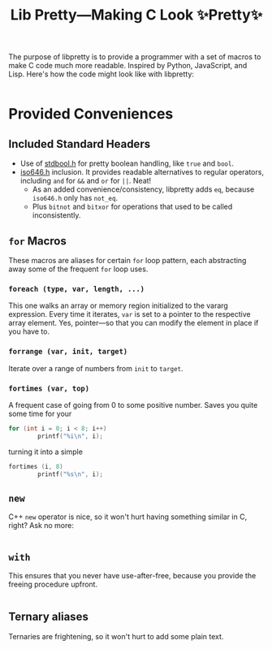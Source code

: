 #+TITLE:Lib Pretty—Making C Look ✨Pretty✨

The purpose of libpretty is to provide a programmer with a set of
macros to make C code much more readable. Inspired by Python,
JavaScript, and Lisp. Here's how the code might look like with
libpretty:

#+begin_src C

#+end_src


* Provided Conveniences

** Included Standard Headers
- Use of [[https://en.cppreference.com/w/c/types/boolean][stdbool.h]] for pretty boolean handling, like ~true~ and
  ~bool~.
- [[https://en.cppreference.com/w/c/language/operator_alternative#Operator_macros.28C95.29][iso646.h]] inclusion. It provides readable alternatives to regular
  operators, including ~and~ for ~&&~ and ~or~ for ~||~. Neat!
  - As an added convenience/consistency, libpretty adds ~eq~, because
    ~iso646.h~ only has ~not_eq~.
  - Plus ~bitnot~ and ~bitxor~ for operations that used to be called
    inconsistently.

** ~for~ Macros
These macros are aliases for certain ~for~ loop pattern, each
abstracting away some of the frequent ~for~ loop uses.

*** ~foreach (type, var, length, ...)~
This one walks an array or memory region initialized to the vararg
expression. Every time it iterates, ~var~ is set to a pointer to the
respective array element. Yes, pointer—so that you can modify the
element in place if you have to.

*** ~forrange (var, init, target)~
Iterate over a range of numbers from ~init~ to ~target~.

*** ~fortimes (var, top)~ 
A frequent case of going from 0 to some positive number. Saves you
quite some time for your
#+begin_src C
  for (int i = 0; i < 8; i++)
          printf("%i\n", i);
#+end_src

turning it into a simple
#+begin_src C
  fortimes (i, 8)
          printf("%s\n", i);
#+end_src

** ~new~
C++ ~new~ operator is nice, so it won't hurt having something similar
in C, right? Ask no more:
#+begin_src C
  
#+end_src

** ~with~
This ensures that you never have use-after-free, because you provide
the freeing procedure upfront.
#+begin_src C
  
#+end_src

** Ternary aliases
Ternaries are frightening, so it won't hurt to add some plain text.
#+begin_src C
  
#+end_src

